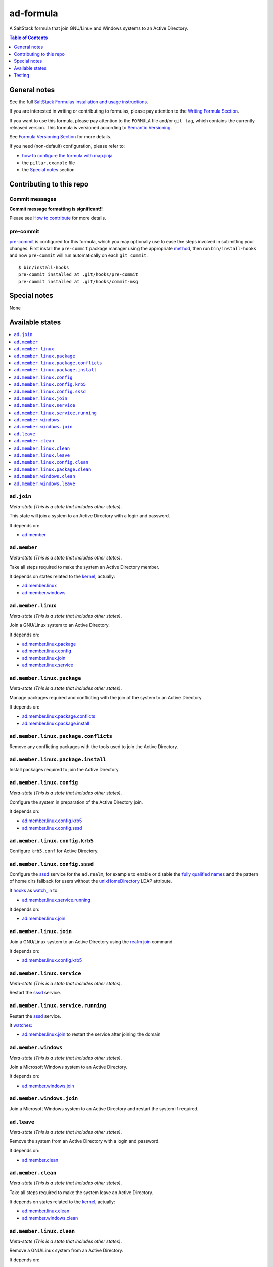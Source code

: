 .. _readme:

ad-formula
==========

|img_travis| |img_sr| |img_pc|

.. |img_travis| image:: https://travis-ci.com/saltstack-formulas/ad-formula.svg?branch=master
   :alt: Travis CI Build Status
   :scale: 100%
   :target: https://travis-ci.com/saltstack-formulas/ad-formula
.. |img_sr| image:: https://img.shields.io/badge/%20%20%F0%9F%93%A6%F0%9F%9A%80-semantic--release-e10079.svg
   :alt: Semantic Release
   :scale: 100%
   :target: https://github.com/semantic-release/semantic-release
.. |img_pc| image:: https://img.shields.io/badge/pre--commit-enabled-brightgreen?logo=pre-commit&logoColor=white
   :alt: pre-commit
   :scale: 100%
   :target: https://github.com/pre-commit/pre-commit

A SaltStack formula that join GNU/Linux and Windows systems to an Active Directory.

.. contents:: **Table of Contents**
   :depth: 1

General notes
-------------

See the full `SaltStack Formulas installation and usage instructions
<https://docs.saltstack.com/en/latest/topics/development/conventions/formulas.html>`_.

If you are interested in writing or contributing to formulas, please pay attention to the `Writing Formula Section
<https://docs.saltstack.com/en/latest/topics/development/conventions/formulas.html#writing-formulas>`_.

If you want to use this formula, please pay attention to the ``FORMULA`` file and/or ``git tag``,
which contains the currently released version. This formula is versioned according to `Semantic Versioning <http://semver.org/>`_.

See `Formula Versioning Section <https://docs.saltstack.com/en/latest/topics/development/conventions/formulas.html#versioning>`_ for more details.

If you need (non-default) configuration, please refer to:

- `how to configure the formula with map.jinja <map.jinja.rst>`_
- the ``pillar.example`` file
- the `Special notes`_ section


Contributing to this repo
-------------------------

Commit messages
^^^^^^^^^^^^^^^

**Commit message formatting is significant!!**

Please see `How to contribute <https://github.com/saltstack-formulas/.github/blob/master/CONTRIBUTING.rst>`_ for more details.

pre-commit
^^^^^^^^^^

`pre-commit <https://pre-commit.com/>`_ is configured for this formula, which you may optionally use to ease the steps involved in submitting your changes.
First install  the ``pre-commit`` package manager using the appropriate `method <https://pre-commit.com/#installation>`_, then run ``bin/install-hooks`` and
now ``pre-commit`` will run automatically on each ``git commit``. ::

  $ bin/install-hooks
  pre-commit installed at .git/hooks/pre-commit
  pre-commit installed at .git/hooks/commit-msg

Special notes
-------------

None

Available states
----------------

.. contents::
   :local:


``ad.join``
^^^^^^^^^^^

*Meta-state (This is a state that includes other states)*.

This state will join a system to an Active Directory with a login and password.

It depends on:

- `ad.member`_


``ad.member``
^^^^^^^^^^^^^

*Meta-state (This is a state that includes other states)*.

Take all steps required to make the system an Active Directory member.

It depends on states related to the `kernel`_, actually:

- `ad.member.linux`_
- `ad.member.windows`_


``ad.member.linux``
^^^^^^^^^^^^^^^^^^^

*Meta-state (This is a state that includes other states)*.

Join a GNU/Linux system to an Active Directory.

It depends on:

- `ad.member.linux.package`_
- `ad.member.linux.config`_
- `ad.member.linux.join`_
- `ad.member.linux.service`_


``ad.member.linux.package``
^^^^^^^^^^^^^^^^^^^^^^^^^^^

*Meta-state (This is a state that includes other states)*.

Manage packages required and conflicting with the join of the system to an Active Directory.

It depends on:

- `ad.member.linux.package.conflicts`_
- `ad.member.linux.package.install`_


``ad.member.linux.package.conflicts``
^^^^^^^^^^^^^^^^^^^^^^^^^^^^^^^^^^^^^

Remove any conflicting packages with the tools used to join the Active Directory.


``ad.member.linux.package.install``
^^^^^^^^^^^^^^^^^^^^^^^^^^^^^^^^^^^

Install packages required to join the Active Directory.


``ad.member.linux.config``
^^^^^^^^^^^^^^^^^^^^^^^^^^

*Meta-state (This is a state that includes other states)*.

Configure the system in preparation of the Active Directory join.

It depends on:

- `ad.member.linux.config.krb5`_
- `ad.member.linux.config.sssd`_


``ad.member.linux.config.krb5``
^^^^^^^^^^^^^^^^^^^^^^^^^^^^^^^

Configure ``krb5.conf`` for Active Directory.


``ad.member.linux.config.sssd``
^^^^^^^^^^^^^^^^^^^^^^^^^^^^^^^

Configure the `sssd`_ service for the ``ad.realm``, for example to enable or disable the `fully qualified names`_ and the pattern of home dirs fallback for users without the `unixHomeDirectory`_ LDAP attribute.

It `hooks`_ as `watch_in`_ to:

- `ad.member.linux.service.running`_

It depends on:

- `ad.member.linux.join`_


``ad.member.linux.join``
^^^^^^^^^^^^^^^^^^^^^^^^

Join a GNU/Linux system to an Active Directory using the `realm join`_ command.

It depends on:

- `ad.member.linux.config.krb5`_


``ad.member.linux.service``
^^^^^^^^^^^^^^^^^^^^^^^^^^^

*Meta-state (This is a state that includes other states)*.

Restart the `sssd`_ service.


``ad.member.linux.service.running``
^^^^^^^^^^^^^^^^^^^^^^^^^^^^^^^^^^^

Restart the `sssd`_ service.

It `watches`_:

- `ad.member.linux.join`_ to restart the service after joining the domain


``ad.member.windows``
^^^^^^^^^^^^^^^^^^^^^

*Meta-state (This is a state that includes other states)*.

Join a Microsoft Windows system to an Active Directory.

It depends on:

- `ad.member.windows.join`_


``ad.member.windows.join``
^^^^^^^^^^^^^^^^^^^^^^^^^^

Join a Microsoft Windows system to an Active Directory and restart the system if required.


``ad.leave``
^^^^^^^^^^^^

*Meta-state (This is a state that includes other states)*.

Remove the system from an Active Directory with a login and password.

It depends on:

- `ad.member.clean`_


``ad.member.clean``
^^^^^^^^^^^^^^^^^^^

*Meta-state (This is a state that includes other states)*.

Take all steps required to make the system leave an Active Directory.

It depends on states related to the `kernel`_, actually:

- `ad.member.linux.clean`_
- `ad.member.windows.clean`_


``ad.member.linux.clean``
^^^^^^^^^^^^^^^^^^^^^^^^^

*Meta-state (This is a state that includes other states)*.

Remove a GNU/Linux system from an Active Directory.

It depends on:

- `ad.member.linux.leave`_
- `ad.member.linux.config.clean`_
- `ad.member.linux.package.clean`_


``ad.member.linux.leave``
^^^^^^^^^^^^^^^^^^^^^^^^^

Remove a GNU/Linux system from an Active Directory using `realm leave`_.


``ad.member.linux.config.clean``
^^^^^^^^^^^^^^^^^^^^^^^^^^^^^^^^

Remove the configuration in place.


``ad.member.linux.package.clean``
^^^^^^^^^^^^^^^^^^^^^^^^^^^^^^^^^

Remove required packages to join the Active Directory.


``ad.member.windows.clean``
^^^^^^^^^^^^^^^^^^^^^^^^^^^

*Meta-state (This is a state that includes other states)*.

Remove a Microsoft Windows system from an Active Directory.

It depends on `ad.member.windows.leave`_

``ad.member.windows.leave``
^^^^^^^^^^^^^^^^^^^^^^^^^^^

Remove a Microsoft Windows system from an Active Directory and reboot the system if required.


Testing
-------

The testing requires a working Active Directory and is not actually automated.


.. _kernel: https://docs.saltstack.com/en/latest/topics/grains/index.html
.. _sssd: https://github.com/SSSD/sssd
.. _fully qualified names: https://sssd.io/docs/users/ad_provider.html#etcsssdsssdconf
.. _unixHomeDirectory: https://docs.microsoft.com/en-us/windows/win32/adschema/a-unixhomedirectory
.. _realm join:
.. _realm leave: https://www.freedesktop.org/software/realmd/
.. _hooks: https://docs.saltstack.com/en/latest/ref/states/requisites.html#the-in-version-of-requisites
.. _watches:
.. _watch_in: https://docs.saltstack.com/en/latest/ref/states/requisites.html#requisites-watch

